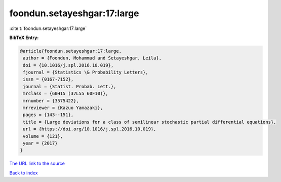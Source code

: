 foondun.setayeshgar:17:large
============================

:cite:t:`foondun.setayeshgar:17:large`

**BibTeX Entry:**

.. code-block:: bibtex

   @article{foondun.setayeshgar:17:large,
    author = {Foondun, Mohammud and Setayeshgar, Leila},
    doi = {10.1016/j.spl.2016.10.019},
    fjournal = {Statistics \& Probability Letters},
    issn = {0167-7152},
    journal = {Statist. Probab. Lett.},
    mrclass = {60H15 (37L55 60F10)},
    mrnumber = {3575422},
    mrreviewer = {Kazuo Yamazaki},
    pages = {143--151},
    title = {Large deviations for a class of semilinear stochastic partial differential equations},
    url = {https://doi.org/10.1016/j.spl.2016.10.019},
    volume = {121},
    year = {2017}
   }
`The URL link to the source <ttps://doi.org/10.1016/j.spl.2016.10.019}>`_


`Back to index <../By-Cite-Keys.html>`_
